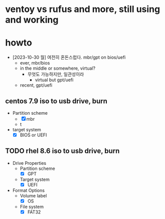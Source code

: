 * ventoy vs rufus and more, still using and working
* howto

- [2023-10-30 월] 여전히 혼돈스럽다. mbr/gpt on bios/uefi
  - ever, mbr/bios
  - in the middle or somewhere, virtual?
    - 무엇도 가능하지만, 일관성이라
      - virtual but gpt/uefi
  - recent, gpt/uefi

** centos 7.9 iso to usb drive, burn
  - Partition scheme
    - [X] mbr
    - t
  - target system
    - [X] BIOS or UEFI

** TODO rhel 8.6 iso to usb drive, burn

- Drive Properties
  - Partition scheme
    - [X] GPT
  - Target system
    - [X] UEFI
- Format Options
  - Volume label
    - [X] OS
  - File system
    - [X] FAT32
